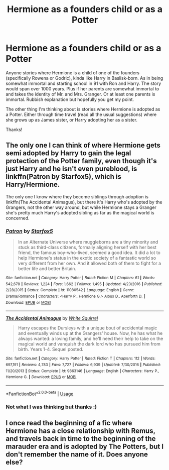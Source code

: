 #+TITLE: Hermione as a founders child or as a Potter

* Hermione as a founders child or as a Potter
:PROPERTIES:
:Author: bandito91
:Score: 0
:DateUnix: 1568462376.0
:DateShort: 2019-Sep-14
:FlairText: Request
:END:
Anyone stories where Hermione is a child of one of the founders (specifically Rowena or Godric), kinda like Harry in Baslisk-born. As in being somewhat immortal and starting school in 91 with Ron and Harry. The story would span over 1000 years. Plus if her parents are somewhat immortal to and takes the identity of Mr. and Mrs. Granger. Or at least one parents is immortal. Rubbish explanation but hopefully you get my point.

The other thing I'm thinking about is stories where Hermione is adopted as a Potter. Either through time travel (read all the usual suggestions) where she grows up as James sister, or Harry adopting her as a sister.

Thanks!


** The only one I can think of where Hermione gets semi adopted by Harry to gain the legal protection of the Potter family, even though it's just Harry and he isn't even pureblood, is linkffn(Patron by Starfox5), which is Harry/Hermione.

The only one I know where they become siblings through adoption is linkffn(The Accidental Animagus), but there it's Harry who's adopted by the Grangers, not the other way around, but while Hermione stays a Granger she's pretty much Harry's adopted sibling as far as the magical world is concerned.
:PROPERTIES:
:Author: 15_Redstones
:Score: 2
:DateUnix: 1568469712.0
:DateShort: 2019-Sep-14
:END:

*** [[https://www.fanfiction.net/s/11080542/1/][*/Patron/*]] by [[https://www.fanfiction.net/u/2548648/Starfox5][/Starfox5/]]

#+begin_quote
  In an Alternate Universe where muggleborns are a tiny minority and stuck as third-class citizens, formally aligning herself with her best friend, the famous boy-who-lived, seemed a good idea. It did a lot to help Hermione's status in the exotic society of a fantastic world so very different from her own. And it allowed both of them to fight for a better life and better Britain.
#+end_quote

^{/Site/:} ^{fanfiction.net} ^{*|*} ^{/Category/:} ^{Harry} ^{Potter} ^{*|*} ^{/Rated/:} ^{Fiction} ^{M} ^{*|*} ^{/Chapters/:} ^{61} ^{*|*} ^{/Words/:} ^{542,678} ^{*|*} ^{/Reviews/:} ^{1,224} ^{*|*} ^{/Favs/:} ^{1,662} ^{*|*} ^{/Follows/:} ^{1,495} ^{*|*} ^{/Updated/:} ^{4/23/2016} ^{*|*} ^{/Published/:} ^{2/28/2015} ^{*|*} ^{/Status/:} ^{Complete} ^{*|*} ^{/id/:} ^{11080542} ^{*|*} ^{/Language/:} ^{English} ^{*|*} ^{/Genre/:} ^{Drama/Romance} ^{*|*} ^{/Characters/:} ^{<Harry} ^{P.,} ^{Hermione} ^{G.>} ^{Albus} ^{D.,} ^{Aberforth} ^{D.} ^{*|*} ^{/Download/:} ^{[[http://www.ff2ebook.com/old/ffn-bot/index.php?id=11080542&source=ff&filetype=epub][EPUB]]} ^{or} ^{[[http://www.ff2ebook.com/old/ffn-bot/index.php?id=11080542&source=ff&filetype=mobi][MOBI]]}

--------------

[[https://www.fanfiction.net/s/9863146/1/][*/The Accidental Animagus/*]] by [[https://www.fanfiction.net/u/5339762/White-Squirrel][/White Squirrel/]]

#+begin_quote
  Harry escapes the Dursleys with a unique bout of accidental magic and eventually winds up at the Grangers' house. Now, he has what he always wanted: a loving family, and he'll need their help to take on the magical world and vanquish the dark lord who has pursued him from birth. Years 1-4. Sequel posted.
#+end_quote

^{/Site/:} ^{fanfiction.net} ^{*|*} ^{/Category/:} ^{Harry} ^{Potter} ^{*|*} ^{/Rated/:} ^{Fiction} ^{T} ^{*|*} ^{/Chapters/:} ^{112} ^{*|*} ^{/Words/:} ^{697,191} ^{*|*} ^{/Reviews/:} ^{4,783} ^{*|*} ^{/Favs/:} ^{7,727} ^{*|*} ^{/Follows/:} ^{6,939} ^{*|*} ^{/Updated/:} ^{7/30/2016} ^{*|*} ^{/Published/:} ^{11/20/2013} ^{*|*} ^{/Status/:} ^{Complete} ^{*|*} ^{/id/:} ^{9863146} ^{*|*} ^{/Language/:} ^{English} ^{*|*} ^{/Characters/:} ^{Harry} ^{P.,} ^{Hermione} ^{G.} ^{*|*} ^{/Download/:} ^{[[http://www.ff2ebook.com/old/ffn-bot/index.php?id=9863146&source=ff&filetype=epub][EPUB]]} ^{or} ^{[[http://www.ff2ebook.com/old/ffn-bot/index.php?id=9863146&source=ff&filetype=mobi][MOBI]]}

--------------

*FanfictionBot*^{2.0.0-beta} | [[https://github.com/tusing/reddit-ffn-bot/wiki/Usage][Usage]]
:PROPERTIES:
:Author: FanfictionBot
:Score: 1
:DateUnix: 1568469733.0
:DateShort: 2019-Sep-14
:END:


*** Not what I was thinking but thanks :)
:PROPERTIES:
:Author: bandito91
:Score: 1
:DateUnix: 1568469763.0
:DateShort: 2019-Sep-14
:END:


** I once read the beginning of a fic where Hermione has a close relationship with Remus, and travels back in time to the beginning of the marauder era and is adopted by The Potters, but I don't remember the name of it. Does anyone else?
:PROPERTIES:
:Author: noemi_anais
:Score: 1
:DateUnix: 1568497719.0
:DateShort: 2019-Sep-15
:END:
